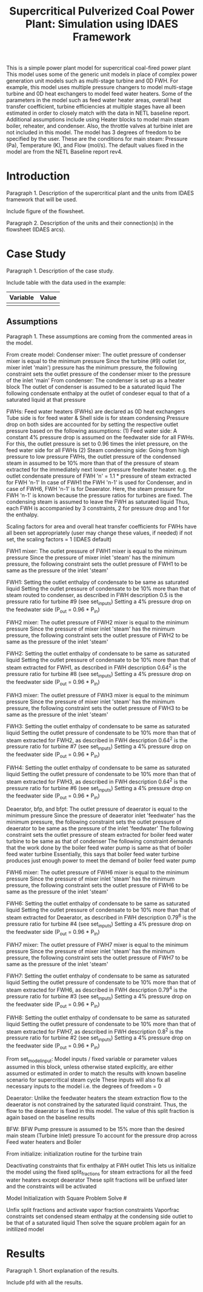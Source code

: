 #+TITLE: Supercritical Pulverized Coal Power Plant: Simulation using IDAES Framework


This is a simple power plant model for supercritical coal-fired power plant
This model uses some of the generic unit models in place of complex
power generation unit models such as multi-stage turbine and 0D FWH.
For example, this model uses multiple pressure changers to
model multi-stage turbine and 0D heat exchangers to model feed water heaters.
Some of the parameters in the model such as feed water heater areas,
overall heat transfer coefficient, turbine efficiencies at multiple stages
have all been estimated in order to closely match with the data in
NETL baseline report.
Additional assumptions include using Heater blocks to model main steam boiler,
reheater, and condenser. Also, the throttle valves at turbine inlet are
not included in this model.
The model has 3 degrees of freedom to be specified by the user. These are the
conditions for main steam: Pressure (Pa), Temperature (K), and Flow (mol/s).
The default values fixed in the model are from the NETL Baseline report rev4.



* Introduction
Paragraph 1. Description of the supercritical plant and the units 
from IDAES framework that will be used.

Include figure of the flowsheet.

Paragraph 2. Description of the units and their connection(s) in the 
flowsheet (IDAES arcs).


* Case Study 
Paragraph 1. Description of the case study.

Include table with the data used in the example:
| Variable | Value |
|----------+-------|
|          |       |
|----------+-------|


** Assumptions
Paragraph 1. These assumptions are coming from the commented areas 
in the model.

From create model:
Condenser mixer:
The outlet pressure of condenser mixer is equal to the minimum pressure
Since the turbine (#9) outlet (or, mixer inlet 'main') pressure
has the minimum pressure, the following constraint sets the outlet
pressure of the condenser mixer to the pressure of the inlet 'main'
From condenser:
The condenser is set up as a heater block
The outlet of condenser is assumed to be a saturated liquid
The following condensate enthalpy at the outlet of condeser equal to
that of a saturated liquid at that pressure

FWHs:
Feed water heaters (FWHs) are declared as 0D heat exchangers
Tube side is for feed water & Shell side is for steam condensing
Pressure drop on both sides are accounted for by setting the respective
outlet pressure based on the following assumptions:
    (1) Feed water side: A constant 4% pressure drop is assumed
          on the feedwater side for all FWHs. For this,
          the outlet pressure is set to 0.96 times the inlet pressure,
          on the feed water side for all FWHs
    (2) Steam condensing side: Going from high pressure to
          low pressure FWHs, the outlet pressure of
          the condensed steam in assumed to be 10% more than that
          of the pressure of steam extracted for the immediately
          next lower pressure feedwater heater.
          e.g. the outlet condensate pressure of FWH 'n'
          = 1.1 * pressure of steam extracted for FWH 'n-1'
          In case of FWH1 the FWH 'n-1' is used for Condenser,
          and in case of FWH6, FWH 'n-1' is for Deaerator. Here,
          the steam pressure for FWH 'n-1' is known because the
          pressure ratios for turbines are fixed.
The condensing steam is assumed to leave the FWH as saturated liquid
Thus, each FWH is accompanied by 3 constraints, 2 for pressure drop
and 1 for the enthalpy.

Scaling factors for area and overall heat transfer coefficients for
FWHs have all been set appropriately (user may change these values,
if needed) if not set, the scaling factors = 1 (IDAES default)

FWH1 mixer:
The outlet pressure of FWH1 mixer is equal to the minimum pressure
Since the pressure of mixer inlet 'steam' has the minimum pressure,
the following constraint sets the outlet pressure of FWH1 to be same
as the pressure of the inlet 'steam'

FWH1:
Setting the outlet enthalpy of condensate to be same as saturated liquid
Setting the outlet pressure of condensate to be 10% more than that of
steam routed to condenser, as described in FWH description
0.5 is the pressure ratio for turbine #9 (see set_inputs)
Setting a 4% pressure drop on the feedwater side (P_out = 0.96 * P_in)

FWH2 mixer:
The outlet pressure of FWH2 mixer is equal to the minimum pressure
Since the pressure of mixer inlet 'steam' has the minimum pressure,
the following constraint sets the outlet pressure of FWH2 to be same
as the pressure of the inlet 'steam'

FWH2:
Setting the outlet enthalpy of condensate to be same as saturated liquid
Setting the outlet pressure of condensate to be 10% more than that of
steam extracted for FWH1, as described in FWH description
0.64^2 is the pressure ratio for turbine #8 (see set_inputs)
Setting a 4% pressure drop on the feedwater side (P_out = 0.96 * P_in)

FWH3 mixer:
The outlet pressure of FWH3 mixer is equal to the minimum pressure
Since the pressure of mixer inlet 'steam' has the minimum pressure,
the following constraint sets the outlet pressure of FWH3 to be same
as the pressure of the inlet 'steam'

FWH3:
Setting the outlet enthalpy of condensate to be same as saturated liquid
Setting the outlet pressure of condensate to be 10% more than that of
steam extracted for FWH2, as described in FWH description
0.64^2 is the pressure ratio for turbine #7 (see set_inputs)
Setting a 4% pressure drop on the feedwater side (P_out = 0.96 * P_in)

FWH4:
Setting the outlet enthalpy of condensate to be same as saturated liquid
Setting the outlet pressure of condensate to be 10% more than that of
steam extracted for FWH3, as described in FWH description
0.64^2 is the pressure ratio for turbine #6 (see set_inputs)
Setting a 4% pressure drop on the feedwater side (P_out = 0.96 * P_in)

Deaerator, bfp, and bfpt:
The outlet pressure of deaerator is equal to the minimum pressure
Since the pressure of deaerator inlet 'feedwater' has
the minimum pressure, the following constraint sets the outlet pressure
of deaerator to be same as the pressure of the inlet 'feedwater'
The following constraint sets the outlet pressure of steam extracted
for boiler feed water turbine to be same as that of condenser
The following constraint demands that the work done by the
boiler feed water pump is same as that of boiler feed water turbine
Essentially, this says that boiler feed water turbine produces just
enough power to meet the demand of boiler feed water pump

FWH6 mixer:
The outlet pressure of FWH6 mixer is equal to the minimum pressure
Since the pressure of mixer inlet 'steam' has the minimum pressure,
the following constraint sets the outlet pressure of FWH6 to be same
as the pressure of the inlet 'steam'

FWH6:
Setting the outlet enthalpy of condensate to be same as saturated liquid
Setting the outlet pressure of condensate to be 10% more than that of
steam extracted for Deaerator, as described in FWH description
0.79^6 is the pressure ratio for turbine #4 (see set_inputs)
Setting a 4% pressure drop on the feedwater side (P_out = 0.96 * P_in)

FWH7 mixer:
The outlet pressure of FWH7 mixer is equal to the minimum pressure
Since the pressure of mixer inlet 'steam' has the minimum pressure,
the following constraint sets the outlet pressure of FWH7 to be same
as the pressure of the inlet 'steam'

FWH7:
Setting the outlet enthalpy of condensate to be same as saturated liquid
Setting the outlet pressure of condensate to be 10% more than that of
steam extracted for FWH6, as described in FWH description
0.79^4 is the pressure ratio for turbine #3 (see set_inputs)
Setting a 4% pressure drop on the feedwater side (P_out = 0.96 * P_in)

FWH8:
Setting the outlet enthalpy of condensate to be same as saturated liquid
Setting the outlet pressure of condensate to be 10% more than that of
steam extracted for FWH7, as described in FWH description
0.8^2 is the pressure ratio for turbine #2 (see set_inputs)
Setting a 4% pressure drop on the feedwater side (P_out = 0.96 * P_in)

From set_model_input:
Model inputs / fixed variable or parameter values
assumed in this block, unless otherwise stated explicitly,
are either assumed or estimated in order to match the results with
known baseline scenario for supercritical steam cycle
These inputs will also fix all necessary inputs to the model
i.e. the degrees of freedom = 0

Deaerator:
Unlike the feedwater heaters the steam extraction flow to the deaerator
is not constrained by the saturated liquid constraint. Thus, the flow
to the deaerator is fixed in this model. The value of this split fraction
is again based on the baseline results

BFW:
BFW Pump pressure is assumed to be 15% more than
the desired main steam (Turbine Inlet) pressure
To account for the pressure drop across Feed water heaters and Boiler

From initialize:
initialization routine for the turbine train

Deactivating constraints that fix enthalpy at FWH outlet
This lets us initialize the model using the fixed split_fractions
for steam extractions for all the feed water heaters except deaerator
These split fractions will be unfixed later and the constraints will
be activated

Model Initialization with Square Problem Solve                         #

Unfix split fractions and activate vapor fraction constraints
Vaporfrac constraints set condensed steam enthalpy at the condensing
side outlet to be that of a saturated liquid
Then solve the square problem again for an initilized model


* Results
Paragraph 1. Short explanation of the results.

Include pfd with all the results.

